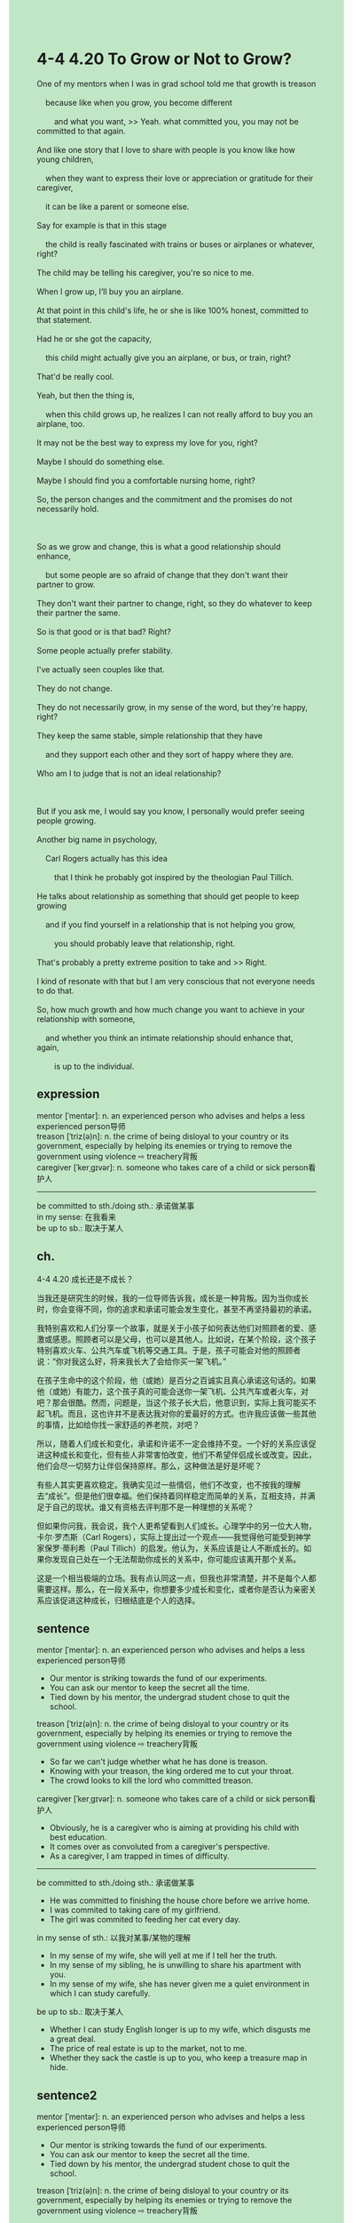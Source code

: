 #+OPTIONS: \n:t toc:nil num:nil html-postamble:nil
#+HTML_HEAD_EXTRA: <style>body {background: rgb(193, 230, 198) !important;}</style>
* 4-4 4.20 To Grow or Not to Grow?
#+begin_verse
One of my mentors when I was in grad school told me that growth is treason
	because like when you grow, you become different
		and what you want, >> Yeah. what committed you, you may not be committed to that again.
And like one story that I love to share with people is you know like how young children,
	when they want to express their love or appreciation or gratitude for their caregiver,
	it can be like a parent or someone else.
Say for example is that in this stage
	the child is really fascinated with trains or buses or airplanes or whatever, right?
The child may be telling his caregiver, you're so nice to me.
When I grow up, I’ll buy you an airplane.
At that point in this child's life, he or she is like 100% honest, committed to that statement.
Had he or she got the capacity,
	this child might actually give you an airplane, or bus, or train, right?
That'd be really cool.
Yeah, but then the thing is,
	when this child grows up, he realizes I can not really afford to buy you an airplane, too.
It may not be the best way to express my love for you, right?
Maybe I should do something else.
Maybe I should find you a comfortable nursing home, right?
So, the person changes and the commitment and the promises do not necessarily hold.

So as we grow and change, this is what a good relationship should enhance,
	but some people are so afraid of change that they don't want their partner to grow.
They don't want their partner to change, right, so they do whatever to keep their partner the same.
So is that good or is that bad? Right?
Some people actually prefer stability.
I've actually seen couples like that.
They do not change.
They do not necessarily grow, in my sense of the word, but they're happy, right?
They keep the same stable, simple relationship that they have
	and they support each other and they sort of happy where they are.
Who am I to judge that is not an ideal relationship?

But if you ask me, I would say you know, I personally would prefer seeing people growing.
Another big name in psychology,
	Carl Rogers actually has this idea
		that I think he probably got inspired by the theologian Paul Tillich.
He talks about relationship as something that should get people to keep growing
	and if you find yourself in a relationship that is not helping you grow,
		you should probably leave that relationship, right.
That's probably a pretty extreme position to take and >> Right.
I kind of resonate with that but I am very conscious that not everyone needs to do that.
So, how much growth and how much change you want to achieve in your relationship with someone,
	and whether you think an intimate relationship should enhance that, again,
		is up to the individual.
#+end_verse
** expression
mentor [ˈmentər]: n. an experienced person who advises and helps a less experienced person导师
treason [ˈtriz(ə)n]: n. the crime of being disloyal to your country or its government, especially by helping its enemies or trying to remove the government using violence ⇨ treachery背叛
caregiver [ˈkerˌɡɪvər]: n. someone who takes care of a child or sick person看护人
--------------------
be committed to sth./doing sth.: 承诺做某事
in my sense: 在我看来
be up to sb.: 取决于某人
** ch.
4-4 4.20 成长还是不成长？

当我还是研究生的时候，我的一位导师告诉我，成长是一种背叛。因为当你成长时，你会变得不同，你的追求和承诺可能会发生变化，甚至不再坚持最初的承诺。

我特别喜欢和人们分享一个故事，就是关于小孩子如何表达他们对照顾者的爱、感激或感恩。照顾者可以是父母，也可以是其他人。比如说，在某个阶段，这个孩子特别喜欢火车、公共汽车或飞机等交通工具。于是，孩子可能会对他的照顾者说：“你对我这么好，将来我长大了会给你买一架飞机。”

在孩子生命中的这个阶段，他（或她）是百分之百诚实且真心承诺这句话的。如果他（或她）有能力，这个孩子真的可能会送你一架飞机、公共汽车或者火车，对吧？那会很酷。然而，问题是，当这个孩子长大后，他意识到，实际上我可能买不起飞机。而且，这也许并不是表达我对你的爱最好的方式。也许我应该做一些其他的事情，比如给你找一家舒适的养老院，对吧？

所以，随着人们成长和变化，承诺和许诺不一定会维持不变。一个好的关系应该促进这种成长和变化，但有些人非常害怕改变，他们不希望伴侣成长或改变。因此，他们会尽一切努力让伴侣保持原样。那么，这种做法是好是坏呢？

有些人其实更喜欢稳定。我确实见过一些情侣，他们不改变，也不按我的理解去“成长”。但是他们很幸福。他们保持着同样稳定而简单的关系，互相支持，并满足于自己的现状。谁又有资格去评判那不是一种理想的关系呢？

但如果你问我，我会说，我个人更希望看到人们成长。心理学中的另一位大人物，卡尔·罗杰斯（Carl Rogers），实际上提出过一个观点——我觉得他可能受到神学家保罗·蒂利希（Paul Tillich）的启发。他认为，关系应该是让人不断成长的。如果你发现自己处在一个无法帮助你成长的关系中，你可能应该离开那个关系。

这是一个相当极端的立场。我有点认同这一点，但我也非常清楚，并不是每个人都需要这样。那么，在一段关系中，你想要多少成长和变化，或者你是否认为亲密关系应该促进这种成长，归根结底是个人的选择。
** sentence
mentor [ˈmentər]: n. an experienced person who advises and helps a less experienced person导师
- Our mentor is striking towards the fund of our experiments.
- You can ask our mentor to keep the secret all the time.
- Tied down by his mentor, the undergrad student chose to quit the school.
treason [ˈtriz(ə)n]: n. the crime of being disloyal to your country or its government, especially by helping its enemies or trying to remove the government using violence ⇨ treachery背叛
- So far we can't judge whether what he has done is treason.
- Knowing with your treason, the king ordered me to cut your throat.
- The crowd looks to kill the lord who committed treason.
caregiver [ˈkerˌɡɪvər]: n. someone who takes care of a child or sick person看护人
- Obviously, he is a caregiver who is aiming at providing his child with best education.
- It comes over as convoluted from a caregiver's perspective.
- As a caregiver, I am trapped in times of difficulty.
--------------------
be committed to sth./doing sth.: 承诺做某事
- He was committed to finishing the house chore before we arrive home.
- I was commited to taking care of my girlfriend.
- The girl was commited to feeding her cat every day.
in my sense of sth.: 以我对某事/某物的理解
- In my sense of my wife, she will yell at me if I tell her the truth.
- In my sense of my sibling, he is unwilling to share his apartment with you.
- In my sense of my wife, she has never given me a quiet environment in which I can study carefully.
be up to sb.: 取决于某人
- Whether I can study English longer is up to my wife, which disgusts me a great deal.
- The price of real estate is up to the market, not to me.
- Whether they sack the castle is up to you, who keep a treasure map in hide.
** sentence2
mentor [ˈmentər]: n. an experienced person who advises and helps a less experienced person导师
- Our mentor is striking towards the fund of our experiments.
- You can ask our mentor to keep the secret all the time.
- Tied down by his mentor, the undergrad student chose to quit the school.
treason [ˈtriz(ə)n]: n. the crime of being disloyal to your country or its government, especially by helping its enemies or trying to remove the government using violence ⇨ treachery背叛
- So far we can't judge whether what he has done is treason.
- Knowing with your treason, the king ordered me to cut your throat.
- The crowd looks to kill the lord who committed treason.
caregiver [ˈkerˌɡɪvər]: n. someone who takes care of a child or sick person看护人
- Obviously, he is a caregiver who is aiming at providing his child with the best education.
- It comes over as convoluted from a caregiver's perspective.
- As a caregiver, I am trapped in times of difficulty.
--------------------
be committed to sth./doing sth.: 承诺做某事
- He was committed to finishing the house chores before we arrived home.
- I was committed to taking care of my girlfriend.
- The girl was committed to feeding her cat every day.
in my sense: 在我看来
- In my sense, my wife will yell at me if I tell her the truth.
- In my sense, my sibling is unwilling to share his apartment with you.
- In my sense, my wife has never given me a quiet environment in which I can study carefully.
be up to sb.: 取决于某人
- Whether I can study English longer is up to my wife, which disgusts me a great deal.
- The price of real estate is up to the market, not to me.
- Whether they sack the castle is up to you, who keeps a treasure map in hiding.
